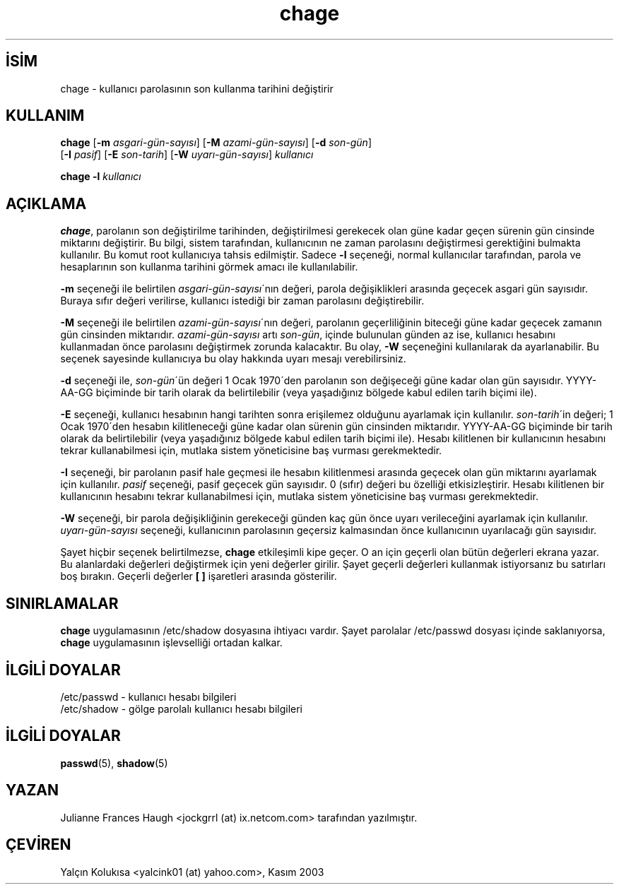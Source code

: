 

.\" Copyright 1990 - 1994 Julianne Frances Haugh
.\" All rights reserved.
.\"
.\" Redistribution and use in source and binary forms, with or without
.\" modification, are permitted provided that the following conditions
.\" are met:
.\" 1. Redistributions of source code must retain the above copyright
.\"    notice, this list of conditions and the following disclaimer.
.\" 2. Redistributions in binary form must reproduce the above copyright
.\"    notice, this list of conditions and the following disclaimer in the
.\"    documentation and/or other materials provided with the distribution.
.\" 3. Neither the name of Julianne F. Haugh nor the names of its contributors
.\"    may be used to endorse or promote products derived from this software
.\"    without specific prior written permission.
.\"
.\" THIS SOFTWARE IS PROVIDED BY JULIE HAUGH AND CONTRIBUTORS ``AS IS'' AND
.\" ANY EXPRESS OR IMPLIED WARRANTIES, INCLUDING, BUT NOT LIMITED TO, THE
.\" IMPLIED WARRANTIES OF MERCHANTABILITY AND FITNESS FOR A PARTICULAR PURPOSE
.\" ARE DISCLAIMED.  IN NO EVENT SHALL JULIE HAUGH OR CONTRIBUTORS BE LIABLE
.\" FOR ANY DIRECT, INDIRECT, INCIDENTAL, SPECIAL, EXEMPLARY, OR CONSEQUENTIAL
.\" DAMAGES (INCLUDING, BUT NOT LIMITED TO, PROCUREMENT OF SUBSTITUTE GOODS
.\" OR SERVICES; LOSS OF USE, DATA, OR PROFITS; OR BUSINESS INTERRUPTION)
.\" HOWEVER CAUSED AND ON ANY THEORY OF LIABILITY, WHETHER IN CONTRACT, STRICT
.\" LIABILITY, OR TORT (INCLUDING NEGLIGENCE OR OTHERWISE) ARISING IN ANY WAY
.\" OUT OF THE USE OF THIS SOFTWARE, EVEN IF ADVISED OF THE POSSIBILITY OF
.\" SUCH DAMAGE.
  
.TH chage 1 "" "" ""
.nh  
.SH İSİM  
chage - 
kullanıcı parolasının son kullanma tarihini değiştirir
  
.SH KULLANIM

.nf

\fBchage\fR [\fB-m \fR\fIasgari-gün-sayısı\fR]  [\fB-M \fR\fIazami-gün-sayısı\fR]  [\fB-d \fR\fIson-gün\fR]
      [\fB-I \fR\fIpasif\fR]  [\fB-E \fR\fIson-tarih\fR]  [\fB-W \fR\fIuyarı-gün-sayısı\fR]  \fIkullanıcı\fR

\fBchage -l \fR\fIkullanıcı\fR

.fi


  
.SH AÇIKLAMA


\fBchage\fR, parolanın son değiştirilme tarihinden, değiştirilmesi gerekecek olan güne kadar geçen sürenin gün cinsinde miktarını değiştirir. Bu bilgi, sistem tarafından, kullanıcının ne zaman parolasını değiştirmesi gerektiğini bulmakta kullanılır. Bu komut root kullanıcıya tahsis edilmiştir. Sadece \fB-l\fR seçeneği, normal kullanıcılar tarafından, parola ve hesaplarının son kullanma tarihini görmek amacı ile kullanılabilir.

\fB-m\fR seçeneği ile belirtilen \fIasgari-gün-sayısı\fR´nın değeri, parola değişiklikleri arasında geçecek  asgari gün sayısıdır. Buraya sıfır değeri verilirse, kullanıcı istediği bir zaman parolasını değiştirebilir.

\fB-M\fR seçeneği ile belirtilen \fIazami-gün-sayısı\fR´nın değeri, parolanın geçerliliğinin biteceği güne kadar geçecek zamanın gün cinsinden miktarıdır.  \fIazami-gün-sayısı\fR artı \fIson-gün\fR, içinde bulunulan günden az ise, kullanıcı hesabını kullanmadan önce parolasını değiştirmek zorunda kalacaktır. Bu olay, \fB-W\fR seçeneğini kullanılarak da ayarlanabilir. Bu seçenek sayesinde kullanıcıya bu olay hakkında uyarı mesajı verebilirsiniz.

\fB-d\fR seçeneği ile, \fIson-gün\fR´ün değeri 1 Ocak 1970´den parolanın son değişeceği güne kadar olan gün sayısıdır. YYYY-AA-GG biçiminde bir tarih olarak da belirtilebilir (veya  yaşadığınız bölgede kabul edilen tarih biçimi ile).

\fB-E\fR seçeneği, kullanıcı hesabının hangi tarihten sonra erişilemez olduğunu ayarlamak için kullanılır. \fIson-tarih\fR´in değeri; 1 Ocak 1970´den hesabın kilitleneceği güne kadar olan sürenin gün cinsinden miktarıdır. YYYY-AA-GG biçiminde bir tarih olarak da belirtilebilir (veya  yaşadığınız bölgede kabul edilen tarih biçimi ile).  Hesabı kilitlenen bir kullanıcının hesabını tekrar kullanabilmesi için, mutlaka sistem yöneticisine baş vurması gerekmektedir.

\fB-I\fR seçeneği, bir parolanın pasif hale geçmesi ile  hesabın kilitlenmesi arasında geçecek olan gün miktarını ayarlamak için kullanılır.  \fIpasif\fR seçeneği, pasif geçecek gün sayısıdır. 0 (sıfır) değeri bu özelliği etkisizleştirir.  Hesabı kilitlenen bir kullanıcının hesabını tekrar kullanabilmesi için, mutlaka sistem yöneticisine baş vurması gerekmektedir.

\fB-W\fR seçeneği, bir parola değişikliğinin gerekeceği günden kaç gün önce uyarı verileceğini ayarlamak için kullanılır. \fIuyarı-gün-sayısı\fR seçeneği, kullanıcının parolasının geçersiz kalmasından önce kullanıcının uyarılacağı gün sayısıdır.

Şayet hiçbir seçenek belirtilmezse, \fBchage\fR etkileşimli kipe geçer. O an için geçerli olan bütün değerleri ekrana yazar. Bu alanlardaki değerleri değiştirmek için yeni değerler girilir. Şayet geçerli değerleri kullanmak istiyorsanız bu satırları boş bırakın. Geçerli değerler \fB[ ]\fR işaretleri arasında gösterilir.

.SH SINIRLAMALAR

\fBchage\fR uygulamasının /etc/shadow dosyasına ihtiyacı vardır.  Şayet parolalar /etc/passwd dosyası içinde saklanıyorsa, \fBchage\fR uygulamasının işlevselliği ortadan kalkar.

.SH İLGİLİ DOYALAR

/etc/passwd - kullanıcı hesabı bilgileri
.br
/etc/shadow - gölge parolalı kullanıcı hesabı bilgileri

.SH İLGİLİ DOYALAR

\fBpasswd\fR(5), 
\fBshadow\fR(5)    
    
.SH YAZAN

Julianne Frances Haugh <jockgrrl (at) ix.netcom.com> tarafından yazılmıştır.
    
.SH ÇEVİREN

Yalçın Kolukısa <yalcink01 (at) yahoo.com>, Kasım 2003

